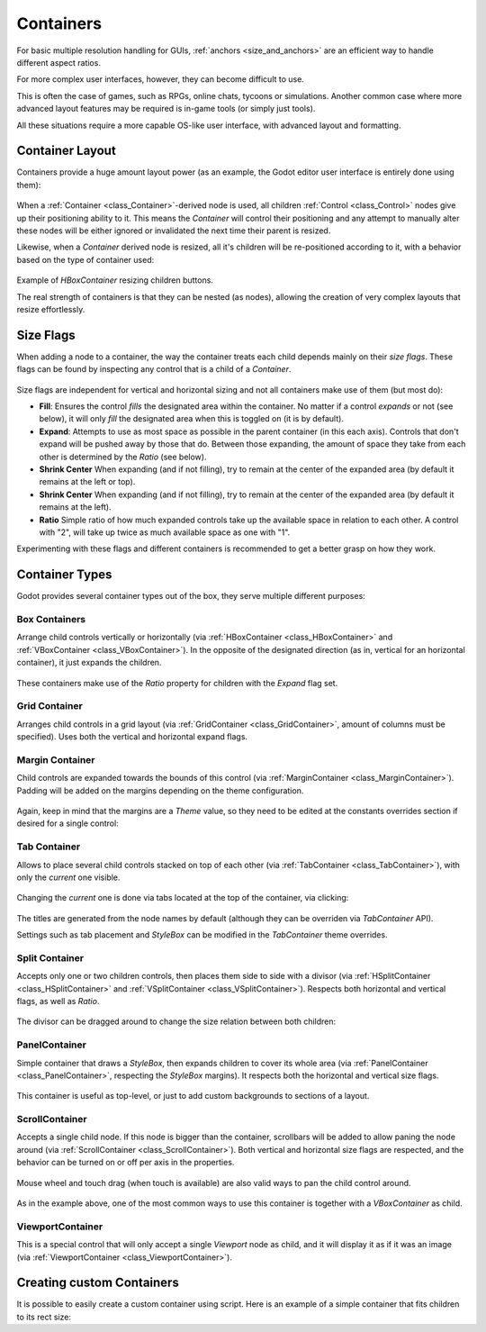.. _doc_gui_containers:

Containers
===========

For basic multiple resolution handling for GUIs, :ref:`anchors <size_and_anchors>` are an 
efficient way to handle different aspect ratios.

For more complex user interfaces, however, they can become difficult to use. 

This is often the case of games, such as RPGs, online chats, tycoons or simulations. Another common case where more advanced layout features may be required is in-game tools (or simply just tools). 

All these situations require a more capable OS-like user interface, with advanced layout and formatting.

Container Layout
-----------------

Containers provide a huge amount layout power (as an example, the Godot editor user interface is entirely done using them):

   .. image:: img/godot_containers.png

When a :ref:`Container <class_Container>`-derived node is used, all children :ref:`Control <class_Control>` nodes give up their
positioning ability to it. This means the *Container* will control their positioning and any attempt to manually alter these
nodes will be either ignored or invalidated the next time their parent is resized.

Likewise, when a *Container* derived node is resized, all it's children will be re-positioned according to it, with a behavior based on the type of container used:

   .. image:: img/container_example.gif

Example of *HBoxContainer* resizing children buttons.

The real strength of containers is that they can be nested (as nodes), allowing the creation of very complex layouts that resize effortlessly.

Size Flags
----------

When adding a node to a container, the way the container treats each child depends mainly on their *size flags*. These flags
can be found by inspecting any control that is a child of a *Container*.

   .. image:: img/container_size_flags.png

Size flags are independent for vertical and horizontal sizing and not all containers make use of them (but most do):

* **Fill**: Ensures the control *fills* the designated area within the container. No matter if a control *expands* or not (see below), it will only *fill* the designated area when this is toggled on (it is by default).
* **Expand**: Attempts to use as most space as possible in the parent container (in this each axis). Controls that don't expand will be pushed away by those that do. Between those expanding, the amount of space they take from each other is determined by the *Ratio* (see below).
* **Shrink Center** When expanding (and if not filling), try to remain at the center of the expanded area (by default it remains at the left or top).
* **Shrink Center** When expanding (and if not filling), try to remain at the center of the expanded area (by default it remains at the left).
* **Ratio** Simple ratio of how much expanded controls take up the available space in relation to each other. A control with "2", will take up twice as much available space as one with "1".

Experimenting with these flags and different containers is recommended to get a better grasp on how they work.

Container Types
---------------

Godot provides several container types out of the box, they serve multiple different purposes:

Box Containers
^^^^^^^^^^^^^^

Arrange child controls vertically or horizontally (via :ref:`HBoxContainer <class_HBoxContainer>` and :ref:`VBoxContainer <class_VBoxContainer>`). In the opposite of the designated direction (as in, vertical for an horizontal container), it just expands the children.

   .. image:: img/containers_box.png

These containers make use of the *Ratio* property for children with the *Expand* flag set.

Grid Container
^^^^^^^^^^^^^^

Arranges child controls in a grid layout (via :ref:`GridContainer <class_GridContainer>`, amount of columns must be specified). Uses both the vertical and horizontal expand flags.

   .. image:: img/containers_grid.png

Margin Container
^^^^^^^^^^^^^^

Child controls are expanded towards the bounds of this control (via :ref:`MarginContainer <class_MarginContainer>`). Padding will be
added on the margins depending on the theme configuration.

   .. image:: img/containers_margin.png

Again, keep in mind that the margins are a *Theme* value, so they need to be edited at the constants overrides section if desired for a single control:
   .. image:: img/containers_margin_constants.png

Tab Container
^^^^^^^^^^^^^^

Allows to place several child controls stacked on top of each other (via :ref:`TabContainer <class_TabContainer>`), with only the *current* one visible. 

   .. image:: img/containers_tab.png

Changing the *current* one is done via tabs located at the top of the container, via clicking:

   .. image:: img/containers_tab_click.gif

The titles are generated from the node names by default (although they can be overriden via *TabContainer* API).

Settings such as tab placement and *StyleBox* can be modified in the *TabContainer* theme overrides.

Split Container
^^^^^^^^^^^^^^

Accepts only one or two children controls, then places them side to side with a divisor (via :ref:`HSplitContainer <class_HSplitContainer>` and :ref:`VSplitContainer <class_VSplitContainer>`). Respects both horizontal and vertical flags, as well as *Ratio*.

   .. image:: img/containers_split.png

The divisor can be dragged around to change the size relation between both children:

   .. image:: img/containers_split_drag.gif


PanelContainer
^^^^^^^^^^^^^^

Simple container that draws a *StyleBox*, then expands children to cover its whole area (via :ref:`PanelContainer <class_PanelContainer>`, respecting the *StyleBox* margins). It respects both the horizontal and vertical size flags.

   .. image:: img/containers_panel.png

This container is useful as top-level, or just to add custom backgrounds to sections of a layout.

ScrollContainer
^^^^^^^^^^^^^^

Accepts a single child node. If this node is bigger than the container, scrollbars will be added to allow paning the node around (via :ref:`ScrollContainer <class_ScrollContainer>`). Both vertical and horizontal size flags are respected, and the behavior can be turned on or off per axis in the properties.

   .. image:: img/containers_scroll.png

Mouse wheel and touch drag (when touch is available) are also valid ways to pan the child control around.

   .. image:: img/containers_center_pan.gif

As in the example above, one of the most common ways to use this container is together with a *VBoxContainer* as child.


ViewportContainer
^^^^^^^^^^^^^^

This is a special control that will only accept a single *Viewport* node as child, and it will display it as if it was an image (via :ref:`ViewportContainer <class_ViewportContainer>`).

Creating custom Containers
--------------------------

It is possible to easily create a custom container using script. Here is an example of a simple container that fits children
to its rect size:

.. tabs::
 .. code-tab:: gdscript GDScript

    extends Container

    func _notification(what):
        if (what==NOTIFICATION_SORT_CHILDREN):
            # Must re-sort the children
            for c in get_children():
                # Fit to own size
                fit_child_in_rect( c, Rect2( Vector2(), rect_size ) )
	
    func set_some_setting():
        # Some setting changed, ask for childre re-sort
        queue_sort()


	
	




